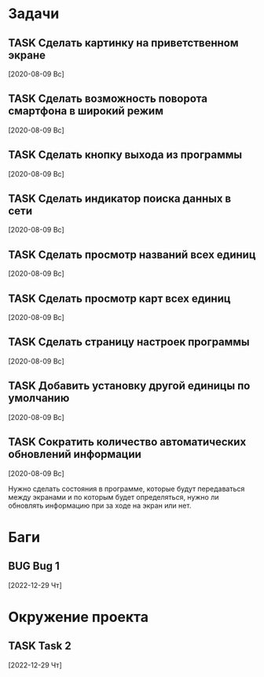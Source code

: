 #+STARTUP: content logdone hideblocks
#+TODO: TASK(t!) | DONE(d) CANCEL(c)
#+TODO: BUG(b!) | FIXED(f) REJECT(r)
#+PRIORITIES: A F C
#+TAGS: current(c) testing(t)
#+CONSTANTS: last_issue_id=9

* Задачи
  :PROPERTIES:
  :COLUMNS:  %3issue_id(ID) %4issue_type(TYPE) %TODO %40ITEM %SCHEDULED %DEADLINE %1PRIORITY
  :ARCHIVE:  tasks_archive.org::* Архив задач
  :END:

** TASK Сделать картинку на приветственном экране
   :PROPERTIES:
   :issue_id: 1
   :issue_type: task
   :END:

   [2020-08-09 Вс]

** TASK Сделать возможность поворота смартфона в широкий режим
   :PROPERTIES:
   :issue_id: 2
   :issue_type: task
   :END:

   [2020-08-09 Вс]

** TASK Сделать кнопку выхода из программы
   :PROPERTIES:
   :issue_id: 3
   :issue_type: task
   :END:

   [2020-08-09 Вс]

** TASK Сделать индикатор поиска данных в сети
   :PROPERTIES:
   :issue_id: 4
   :issue_type: task
   :END:

   [2020-08-09 Вс]

** TASK Сделать просмотр названий всех единиц
   :PROPERTIES:
   :issue_id: 5
   :issue_type: task
   :END:

   [2020-08-09 Вс]

** TASK Сделать просмотр карт всех единиц
   :PROPERTIES:
   :issue_id: 6
   :issue_type: task
   :END:

   [2020-08-09 Вс]

** TASK Сделать страницу настроек программы
   :PROPERTIES:
   :issue_id: 7
   :issue_type: task
   :END:

   [2020-08-09 Вс]

** TASK Добавить установку другой единицы по умолчанию
   :PROPERTIES:
   :issue_id: 8
   :issue_type: task
   :END:

   [2020-08-09 Вс]

** TASK Сократить количество автоматических обновлений информации
   :PROPERTIES:
   :issue_id: 9
   :issue_type: task
   :END:

   [2020-08-09 Вс]

   Нужно сделать состояния в программе, которые будут передаваться
   между экранами и по которым будет определяться, нужно ли обновлять
   информацию при за ходе на экран или нет.


* Баги
  :PROPERTIES:
  :COLUMNS:  %3issue_id(ID) %4issue_type(TYPE) %TODO %40ITEM %SCHEDULED %DEADLINE %1PRIORITY
  :ARCHIVE:  tasks_archive.org::* Архив багов
  :END:

** BUG Bug 1
   :PROPERTIES:
   :issue_id: 2
   :issue_type: bug
   :END:

   [2022-12-29 Чт]


* Окружение проекта
  :PROPERTIES:
  :COLUMNS:  %3issue_id(ID) %4issue_type(TYPE) %TODO %40ITEM %SCHEDULED %DEADLINE %1PRIORITY
  :ARCHIVE:  tasks_archive.org::* Архив окружения
  :END:

** TASK Task 2
   :PROPERTIES:
   :issue_id: 3
   :issue_type: task
   :END:

   [2022-12-29 Чт]
